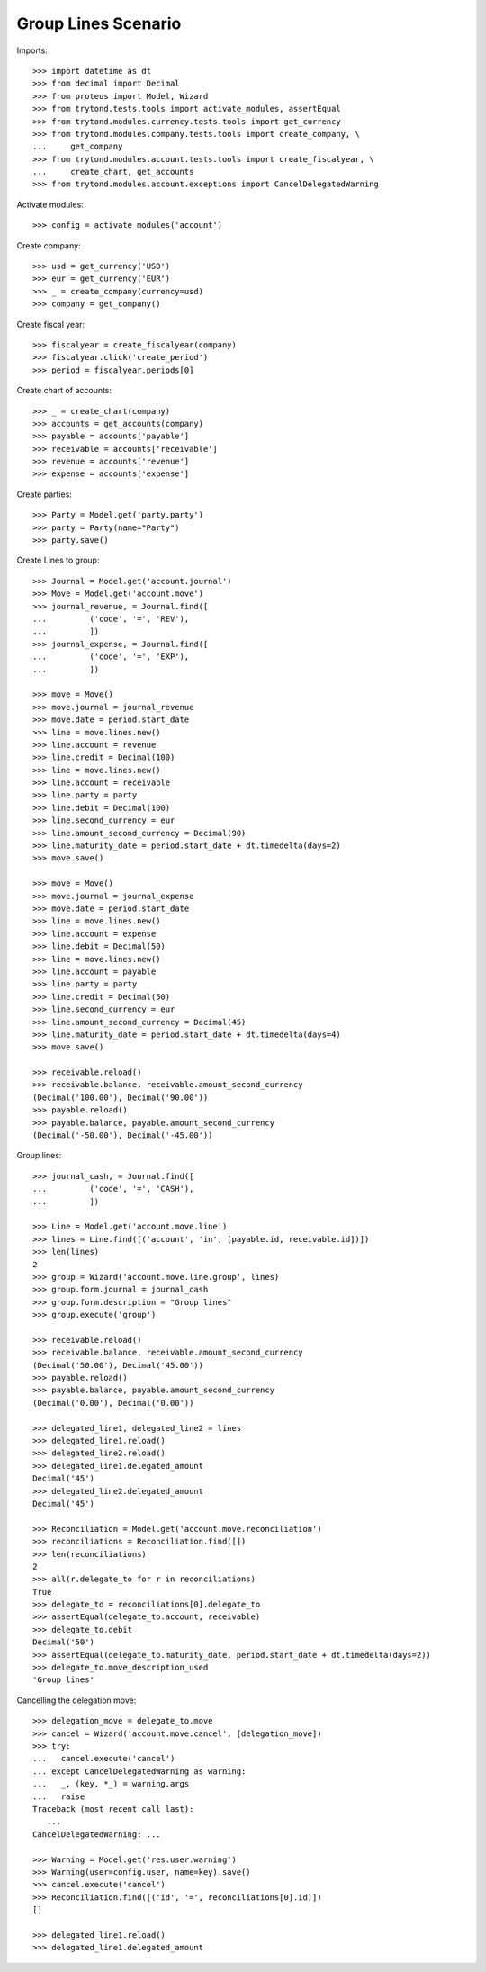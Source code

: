 ====================
Group Lines Scenario
====================

Imports::

    >>> import datetime as dt
    >>> from decimal import Decimal
    >>> from proteus import Model, Wizard
    >>> from trytond.tests.tools import activate_modules, assertEqual
    >>> from trytond.modules.currency.tests.tools import get_currency
    >>> from trytond.modules.company.tests.tools import create_company, \
    ...     get_company
    >>> from trytond.modules.account.tests.tools import create_fiscalyear, \
    ...     create_chart, get_accounts
    >>> from trytond.modules.account.exceptions import CancelDelegatedWarning

Activate modules::

    >>> config = activate_modules('account')

Create company::

    >>> usd = get_currency('USD')
    >>> eur = get_currency('EUR')
    >>> _ = create_company(currency=usd)
    >>> company = get_company()

Create fiscal year::

    >>> fiscalyear = create_fiscalyear(company)
    >>> fiscalyear.click('create_period')
    >>> period = fiscalyear.periods[0]

Create chart of accounts::

    >>> _ = create_chart(company)
    >>> accounts = get_accounts(company)
    >>> payable = accounts['payable']
    >>> receivable = accounts['receivable']
    >>> revenue = accounts['revenue']
    >>> expense = accounts['expense']

Create parties::

    >>> Party = Model.get('party.party')
    >>> party = Party(name="Party")
    >>> party.save()

Create Lines to group::

    >>> Journal = Model.get('account.journal')
    >>> Move = Model.get('account.move')
    >>> journal_revenue, = Journal.find([
    ...         ('code', '=', 'REV'),
    ...         ])
    >>> journal_expense, = Journal.find([
    ...         ('code', '=', 'EXP'),
    ...         ])

    >>> move = Move()
    >>> move.journal = journal_revenue
    >>> move.date = period.start_date
    >>> line = move.lines.new()
    >>> line.account = revenue
    >>> line.credit = Decimal(100)
    >>> line = move.lines.new()
    >>> line.account = receivable
    >>> line.party = party
    >>> line.debit = Decimal(100)
    >>> line.second_currency = eur
    >>> line.amount_second_currency = Decimal(90)
    >>> line.maturity_date = period.start_date + dt.timedelta(days=2)
    >>> move.save()

    >>> move = Move()
    >>> move.journal = journal_expense
    >>> move.date = period.start_date
    >>> line = move.lines.new()
    >>> line.account = expense
    >>> line.debit = Decimal(50)
    >>> line = move.lines.new()
    >>> line.account = payable
    >>> line.party = party
    >>> line.credit = Decimal(50)
    >>> line.second_currency = eur
    >>> line.amount_second_currency = Decimal(45)
    >>> line.maturity_date = period.start_date + dt.timedelta(days=4)
    >>> move.save()

    >>> receivable.reload()
    >>> receivable.balance, receivable.amount_second_currency
    (Decimal('100.00'), Decimal('90.00'))
    >>> payable.reload()
    >>> payable.balance, payable.amount_second_currency
    (Decimal('-50.00'), Decimal('-45.00'))

Group lines::

    >>> journal_cash, = Journal.find([
    ...         ('code', '=', 'CASH'),
    ...         ])

    >>> Line = Model.get('account.move.line')
    >>> lines = Line.find([('account', 'in', [payable.id, receivable.id])])
    >>> len(lines)
    2
    >>> group = Wizard('account.move.line.group', lines)
    >>> group.form.journal = journal_cash
    >>> group.form.description = "Group lines"
    >>> group.execute('group')

    >>> receivable.reload()
    >>> receivable.balance, receivable.amount_second_currency
    (Decimal('50.00'), Decimal('45.00'))
    >>> payable.reload()
    >>> payable.balance, payable.amount_second_currency
    (Decimal('0.00'), Decimal('0.00'))

    >>> delegated_line1, delegated_line2 = lines
    >>> delegated_line1.reload()
    >>> delegated_line2.reload()
    >>> delegated_line1.delegated_amount
    Decimal('45')
    >>> delegated_line2.delegated_amount
    Decimal('45')

    >>> Reconciliation = Model.get('account.move.reconciliation')
    >>> reconciliations = Reconciliation.find([])
    >>> len(reconciliations)
    2
    >>> all(r.delegate_to for r in reconciliations)
    True
    >>> delegate_to = reconciliations[0].delegate_to
    >>> assertEqual(delegate_to.account, receivable)
    >>> delegate_to.debit
    Decimal('50')
    >>> assertEqual(delegate_to.maturity_date, period.start_date + dt.timedelta(days=2))
    >>> delegate_to.move_description_used
    'Group lines'

Cancelling the delegation move::

   >>> delegation_move = delegate_to.move
   >>> cancel = Wizard('account.move.cancel', [delegation_move])
   >>> try:
   ...   cancel.execute('cancel')
   ... except CancelDelegatedWarning as warning:
   ...   _, (key, *_) = warning.args
   ...   raise
   Traceback (most recent call last):
      ...
   CancelDelegatedWarning: ...

   >>> Warning = Model.get('res.user.warning')
   >>> Warning(user=config.user, name=key).save()
   >>> cancel.execute('cancel')
   >>> Reconciliation.find([('id', '=', reconciliations[0].id)])
   []

   >>> delegated_line1.reload()
   >>> delegated_line1.delegated_amount
